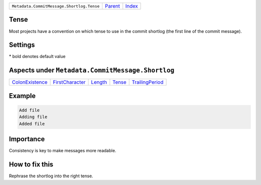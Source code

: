 +-------------------------------------------+-----------------+-------------------------------------------+
| ``Metadata.CommitMessage.Shortlog.Tense`` | `Parent <..>`_  | `Index <//github.com/coala/aspect-docs>`_ |
+-------------------------------------------+-----------------+-------------------------------------------+

Tense
=====
Most projects have a convention on which tense to use in the commit
shortlog (the first line of the commit message).

Settings
========

+-------------------+----------------------------+----------------------------+
| Setting           |  Meaning                   |  Values                    |
+===================+============================+============================+
|                   |                            |                            |
|``shortlog_tense`` | The tense of the shortlog. | **imperative**, present continuous, past+
|                   |                            |                            |
+-------------------+----------------------------+----------------------------+


\* bold denotes default value

Aspects under ``Metadata.CommitMessage.Shortlog``
==================================================

+---------------------------------------+---------------------------------------+-----------------------+---------------------+---------------------------------------+
| `ColonExistence <../ColonExistence>`_ | `FirstCharacter <../FirstCharacter>`_ | `Length <../Length>`_ | `Tense <../Tense>`_ | `TrailingPeriod <../TrailingPeriod>`_ |
+---------------------------------------+---------------------------------------+-----------------------+---------------------+---------------------------------------+

Example
=======

.. code-block:: English

    Add file
    Adding file
    Added file


Importance
==========

Consistency is key to make messages more readable.

How to fix this
==========

Rephrase the shortlog into the right tense.

